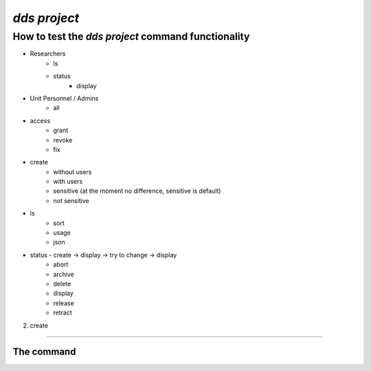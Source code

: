 ==============
`dds project`
==============

How to test the `dds project` command functionality
----------------------------------------------------

* Researchers
   - ls
   - status 
      - display
* Unit Personnel / Admins 
   - all

* access
   * grant
   * revoke
   * fix
* create 
   * without users
   * with users
   * sensitive (at the moment no difference, sensitive is default)
   * not sensitive 
* ls
   * sort
   * usage
   * json
* status - create -> display -> try to change -> display 
   * abort
   * archive
   * delete
   * display
   * release
   * retract

2. create 




----------

.. _dds-project:

The command
~~~~~~~~~~~~

.. click:: dds_cli.__main__:project_group_command
   :prog: dds project
   :nested: full